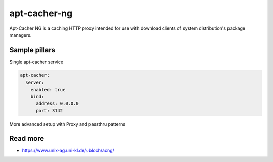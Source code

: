 
=============
apt-cacher-ng
=============

Apt-Cacher NG is a caching HTTP proxy intended for use with download clients of system distribution's package managers.

Sample pillars
==============

Single apt-cacher service

.. code-block:: yaml

    apt-cacher:
      server:
        enabled: true
        bind:
          address: 0.0.0.0
          port: 3142


More advanced setup with Proxy and passthru patterns

.. code-block:: yaml
		aptcacher:
			server:
				enabled: true
				bind:
					address: 0.0.0.0
					port: 3142
				proxy: 'http://proxy-user:proxy-pass@proxy-host:9999'
				passthruurl:
					- 'repos.influxdata.com'
					- 'packagecloud.io'
					- 'packagecloud-repositories.s3.dualstack.us-west-1.amazonaws.com'
					- 'launchpad.net'
					- 'apt.dockerproject.org'
				passhthrupattern:
					- '\.key$'
					- '\.gpg$'
					- '\.pub$'
					- '\.jar$'

Read more
=========

* https://www.unix-ag.uni-kl.de/~bloch/acng/ 
